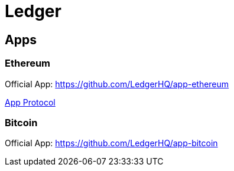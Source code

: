 = Ledger

== Apps

=== Ethereum

Official App: https://github.com/LedgerHQ/app-ethereum

link:./ledger-ethereum.adoc[App Protocol]

=== Bitcoin

Official App: https://github.com/LedgerHQ/app-bitcoin